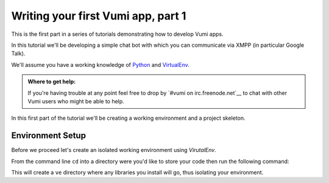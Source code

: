 ===================================
Writing your first Vumi app, part 1
===================================

This is the first part in a series of tutorials demonstrating how to develop Vumi apps.

In this tutorial we'll be developing a simple chat bot with which you can communicate via XMPP (in particular Google Talk).

We'll assume you have a working knowledge of `Python <https://python.org/>`_ and `VirtualEnv`_.

.. admonition:: Where to get help:

    If you're having trouble at any point feel free to drop by 
    `#vumi on irc.freenode.net`__ to chat with other Vumi users 
    who might be able to help.

__ irc://irc.freenode.net/vumi
__

In this first part of the tutorial we'll be creating a working environment and a project skeleton. 

Environment Setup
=================

Before we proceed let's create an isolated working environment using `VirutalEnv`.

From the command line ``cd`` into a directory were you'd like to store your code then run the following command:

.. code-block::bash

    $ virtualenv --no-site-packages ve

This will create a ``ve`` directory where any libraries you install will go, thus isolating your environment.
    

.. _`Python`: https://python.org/
.. _`VirtualEnv`: https://pypi.python.org/pypi/virtualenv

